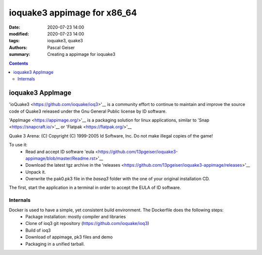 ioquake3 appimage for x86_64
############################

:date: 2020-07-23 14:00
:modified: 2020-07-23 14:00
:tags: ioquake3, quake3
:authors: Pascal Geiser
:summary: Creating a appimage for ioquake3

.. contents::

ioquake3 AppImage
*****************

'ioQuake3 <https://github.com/ioquake/ioq3>'__ is a community effort to continue to maintain and improve
the source code of Quake3 released under the Gnu General Public license by ID software.

'AppImage <https://appimage.org/>'__ is a packaging solution for linux applications, similar to
'Snap <https://snapcraft.io/>'__ or 'Flatpak <https://flatpak.org/>'__

Quake 3 Arena: (C) Copyright (C) 1999-2005 Id Software, Inc.
Do not make illegal copies of the game!

To use it:
 * Read and accept ID software 'eula <https://github.com/13pgeiser/ioquake3-appimage/blob/master/Readme.rst>'__
 * Download the latest tgz archive in the 'releases <https://github.com/13pgeiser/ioquake3-appimage/releases>'__
 * Unpack it.
 * Overwrite the pak0.pk3 file in the *baseq3* folder with the one of your original installation CD.

The first, start the application in a terminal in order to accept the EULA of ID software.

Internals
=========

Docker is used to have a simple, yet consistent build environment. The Dockerfile does the following steps:
 * Package installation: mostly compiler and libraries
 * Clone of ioq3 git repository (https://github.com/ioquake/ioq3)
 * Build of ioq3
 * Download of appimage, pk3 files and demo
 * Packaging in a unified tarball.



